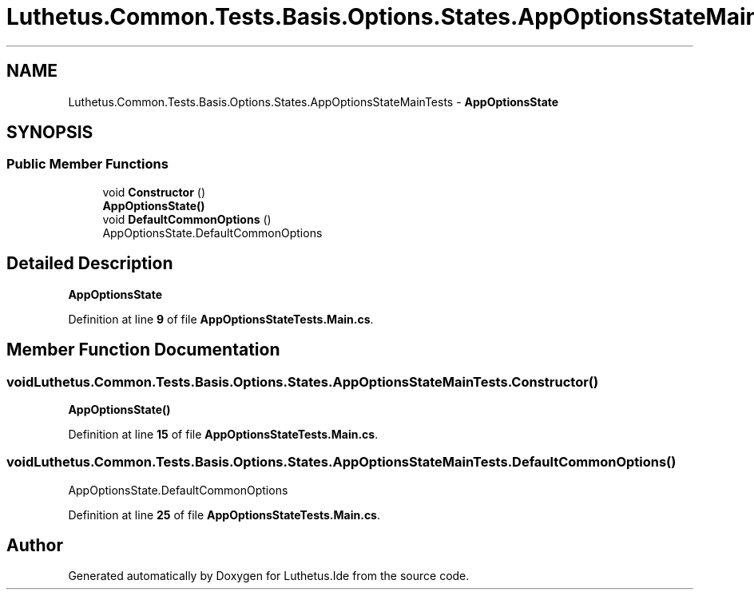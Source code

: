 .TH "Luthetus.Common.Tests.Basis.Options.States.AppOptionsStateMainTests" 3 "Version 1.0.0" "Luthetus.Ide" \" -*- nroff -*-
.ad l
.nh
.SH NAME
Luthetus.Common.Tests.Basis.Options.States.AppOptionsStateMainTests \- \fBAppOptionsState\fP  

.SH SYNOPSIS
.br
.PP
.SS "Public Member Functions"

.in +1c
.ti -1c
.RI "void \fBConstructor\fP ()"
.br
.RI "\fBAppOptionsState()\fP "
.ti -1c
.RI "void \fBDefaultCommonOptions\fP ()"
.br
.RI "AppOptionsState\&.DefaultCommonOptions "
.in -1c
.SH "Detailed Description"
.PP 
\fBAppOptionsState\fP 
.PP
Definition at line \fB9\fP of file \fBAppOptionsStateTests\&.Main\&.cs\fP\&.
.SH "Member Function Documentation"
.PP 
.SS "void Luthetus\&.Common\&.Tests\&.Basis\&.Options\&.States\&.AppOptionsStateMainTests\&.Constructor ()"

.PP
\fBAppOptionsState()\fP 
.PP
Definition at line \fB15\fP of file \fBAppOptionsStateTests\&.Main\&.cs\fP\&.
.SS "void Luthetus\&.Common\&.Tests\&.Basis\&.Options\&.States\&.AppOptionsStateMainTests\&.DefaultCommonOptions ()"

.PP
AppOptionsState\&.DefaultCommonOptions 
.PP
Definition at line \fB25\fP of file \fBAppOptionsStateTests\&.Main\&.cs\fP\&.

.SH "Author"
.PP 
Generated automatically by Doxygen for Luthetus\&.Ide from the source code\&.
